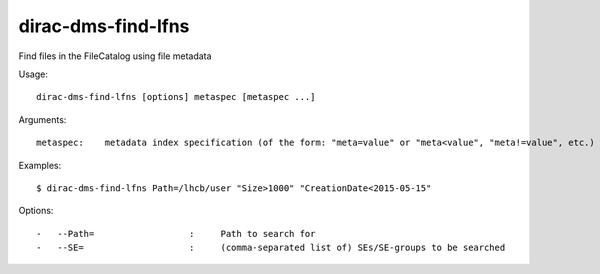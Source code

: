 ===================
dirac-dms-find-lfns
===================

Find files in the FileCatalog using file metadata

Usage::

  dirac-dms-find-lfns [options] metaspec [metaspec ...]

Arguments::

 metaspec:    metadata index specification (of the form: "meta=value" or "meta<value", "meta!=value", etc.)

Examples::

  $ dirac-dms-find-lfns Path=/lhcb/user "Size>1000" "CreationDate<2015-05-15"

Options::

  -   --Path=                  :     Path to search for
  -   --SE=                    :     (comma-separated list of) SEs/SE-groups to be searched
